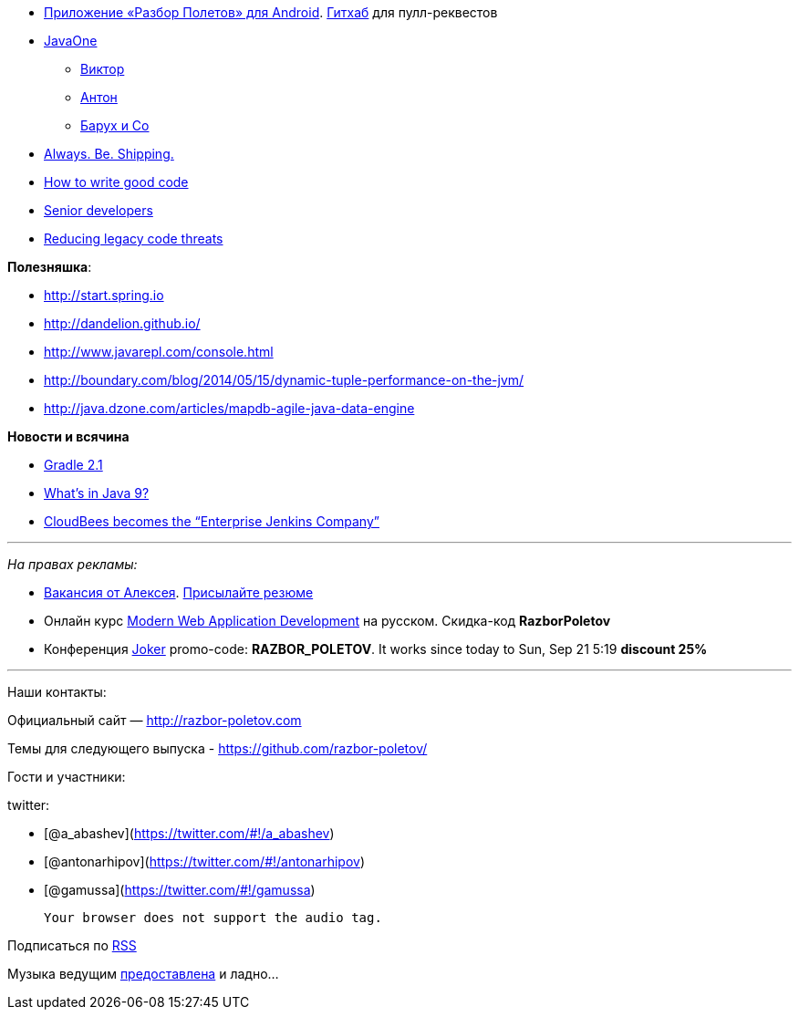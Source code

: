 * https://play.google.com/store/apps/details?id=com.shonenfactory.razborpoletov[Приложение
«Разбор Полетов» для Android].
https://github.com/rsi2m/RazborPoletov[Гитхаб] для пулл-реквестов
* https://www.oracle.com/javaone/index.html[JavaOne]
** https://oracleus.activeevents.com/2014/connect/sessionDetail.ww?SESSION_ID=3503[Виктор]
** https://oracleus.activeevents.com/2014/connect/sessionDetail.ww?SESSION_ID=1724[Антон]
** https://oracleus.activeevents.com/2014/connect/sessionDetail.ww?SESSION_ID=1752[Барух
и Co]
* http://blog.codinghorror.com/yes-but-what-have-you-done/[Always. Be.
Shipping.]
* http://sorhed.livejournal.com/597950.html[How to write good code]
* http://www.theguardian.com/info/developer-blog/2014/aug/28/what-does-it-mean-to-be-a-senior-developer[Senior
developers]
* http://zeroturnaround.com/rebellabs/back-to-the-future-again-how-to-reduce-legacy-code-threats-before-they-happen/[Reducing
legacy code threats]

**Полезняшка**:

* http://start.spring.io
* http://dandelion.github.io/
* http://www.javarepl.com/console.html
* http://boundary.com/blog/2014/05/15/dynamic-tuple-performance-on-the-jvm/
* http://java.dzone.com/articles/mapdb-agile-java-data-engine

*Новости и всячина*

* http://www.gradle.org/docs/2.1/release-notes#incremental-java-compilation[Gradle
2.1]
* http://jaxenter.com/what-the-java-community-is-saying-about-the-java-9-features-50997.html[What’s
in Java 9?]
* http://www.cloudbees.com/press/cloudbees-becomes-enterprise-jenkins-company[CloudBees
becomes the “Enterprise Jenkins Company”]

'''''

_На правах рекламы:_

* http://www.startupjobs.asia/job/3790-senior-java-engineer-technical-paktor--singapore[Вакансия
от Алексея]. mailto:alexey@abashev.ru[Присылайте резюме]
* Онлайн курс
http://www.eventbrite.com/e/modern-web-application-development-for-java-programmers-in-russian-november-23-2014-tickets-13047171441[Modern
Web Application Development] на русском. Скидка-код *RazborPoletov*
* Конференция http://jokerconf.com[Joker] promo-code:
**RAZBOR_POLETOV**. It works since today to Sun, Sep 21 5:19 *discount
25%*

'''''

Наши контакты:

Официальный сайт — http://razbor-poletov.com

Темы для следующего выпуска -
https://github.com/razbor-poletov/razbor-poletov.github.com/issues?state=open[https://github.com/razbor-poletov/]

Гости и участники:

twitter:

* [@a_abashev](https://twitter.com/#!/a_abashev)
* [@antonarhipov](https://twitter.com/#!/antonarhipov)
* [@gamussa](https://twitter.com/#!/gamussa)

 Your browser does not support the audio tag.

Подписаться по http://feeds.feedburner.com/razbor-podcast[RSS]

Музыка ведущим
http://www.audiobank.fm/single-music/27/111/More-And-Less/[предоставлена]
и ладно...
